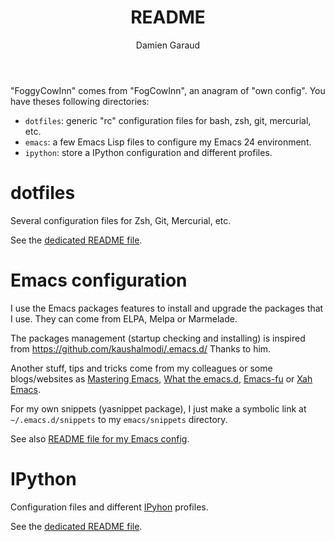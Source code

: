 #+TITLE: README
#+AUTHOR: Damien Garaud

"FoggyCowInn" comes from "FogCowInn", an anagram of "own config". You have
theses following directories:

- =dotfiles=: generic "rc" configuration files for bash, zsh, git, mercurial, etc.
- =emacs=: a few Emacs Lisp files to configure my Emacs 24 environment.
- =ipython=: store a IPython configuration and different profiles.

* dotfiles

  Several configuration files for Zsh, Git, Mercurial, etc.

  See the [[https://github.com/garaud/foggycowinn/blob/master/dotfiles/README.org][dedicated README file]].

* Emacs configuration

  I use the Emacs packages features to install and upgrade the packages that I
  use. They can come from ELPA, Melpa or Marmelade.

  The packages management (startup checking and installing) is inspired from
  https://github.com/kaushalmodi/.emacs.d/ Thanks to him.

  Another stuff, tips and tricks come from my colleagues or some blogs/websites
  as [[http://www.masteringemacs.org/][Mastering Emacs]], [[http://whattheemacsd.com/][What the emacs.d]], [[http://emacs-fu.blogspot.fr/][Emacs-fu]] or [[http://ergoemacs.org/emacs/][Xah Emacs]].

  For my own snippets (yasnippet package), I just make a symbolic link at
  =~/.emacs.d/snippets= to my =emacs/snippets= directory.

  See also [[https://github.com/garaud/foggycowinn/blob/master/emacs/README.org][README file for my Emacs config]].

* IPython

  Configuration files and different [[http://ipython.org/index.html][IPyhon]] profiles.

  See the [[https://github.com/garaud/foggycowinn/blob/master/ipython/README.rst][dedicated README file]].
